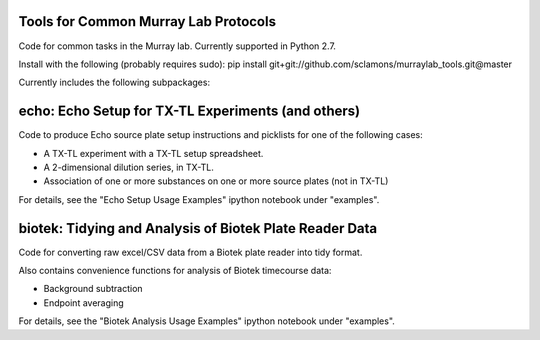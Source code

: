 Tools for Common Murray Lab Protocols
=====================================

Code for common tasks in the Murray lab. Currently supported in Python 2.7.

Install with the following (probably requires sudo): pip install git+git://github.com/sclamons/murraylab_tools.git@master

Currently includes the following subpackages:

echo: Echo Setup for TX-TL Experiments (and others)
=============================================

Code to produce Echo source plate setup instructions and picklists for one of the following cases:

* A TX-TL experiment with a TX-TL setup spreadsheet.
* A 2-dimensional dilution series, in TX-TL.
* Association of one or more substances on one or more source plates (not in TX-TL)

For details, see the "Echo Setup Usage Examples" ipython notebook under "examples".

biotek: Tidying and Analysis of Biotek Plate Reader Data
========================================================

Code for converting raw excel/CSV data from a Biotek plate reader into tidy format.

Also contains convenience functions for analysis of Biotek timecourse data:

* Background subtraction
* Endpoint averaging

For details, see the "Biotek Analysis Usage Examples" ipython notebook under "examples".
